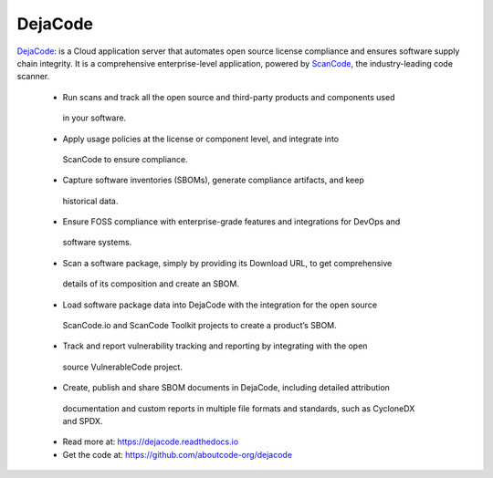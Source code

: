 .. _dejacode-project:

DejaCode
========

`DejaCode <https://github.com/aboutcode-org/dejacode>`_: is a Cloud
application server that automates open source license compliance and ensures
software supply chain integrity. It is a comprehensive enterprise-level application,
powered by `ScanCode <https://github.com/nexB/scancode-toolkit>`_,
the industry-leading code scanner.

  - Run scans and track all the open source and third-party products and components used
   in your software.
  - Apply usage policies at the license or component level, and integrate into
   ScanCode to ensure compliance.
  - Capture software inventories (SBOMs), generate compliance artifacts, and keep
   historical data.
  - Ensure FOSS compliance with enterprise-grade features and integrations for DevOps and
   software systems.
  - Scan a software package, simply by providing its Download URL, to get comprehensive
   details of its composition and create an SBOM.
  - Load software package data into DejaCode with the integration for the open source
   ScanCode.io and ScanCode Toolkit projects to create a product’s SBOM.
  - Track and report vulnerability tracking and reporting by integrating with the open
   source VulnerableCode project.
  - Create, publish and share SBOM documents in DejaCode, including detailed attribution
   documentation and custom reports in multiple file formats and standards, such as
   CycloneDX and SPDX.

  - Read more at: https://dejacode.readthedocs.io
  - Get the code at: https://github.com/aboutcode-org/dejacode
